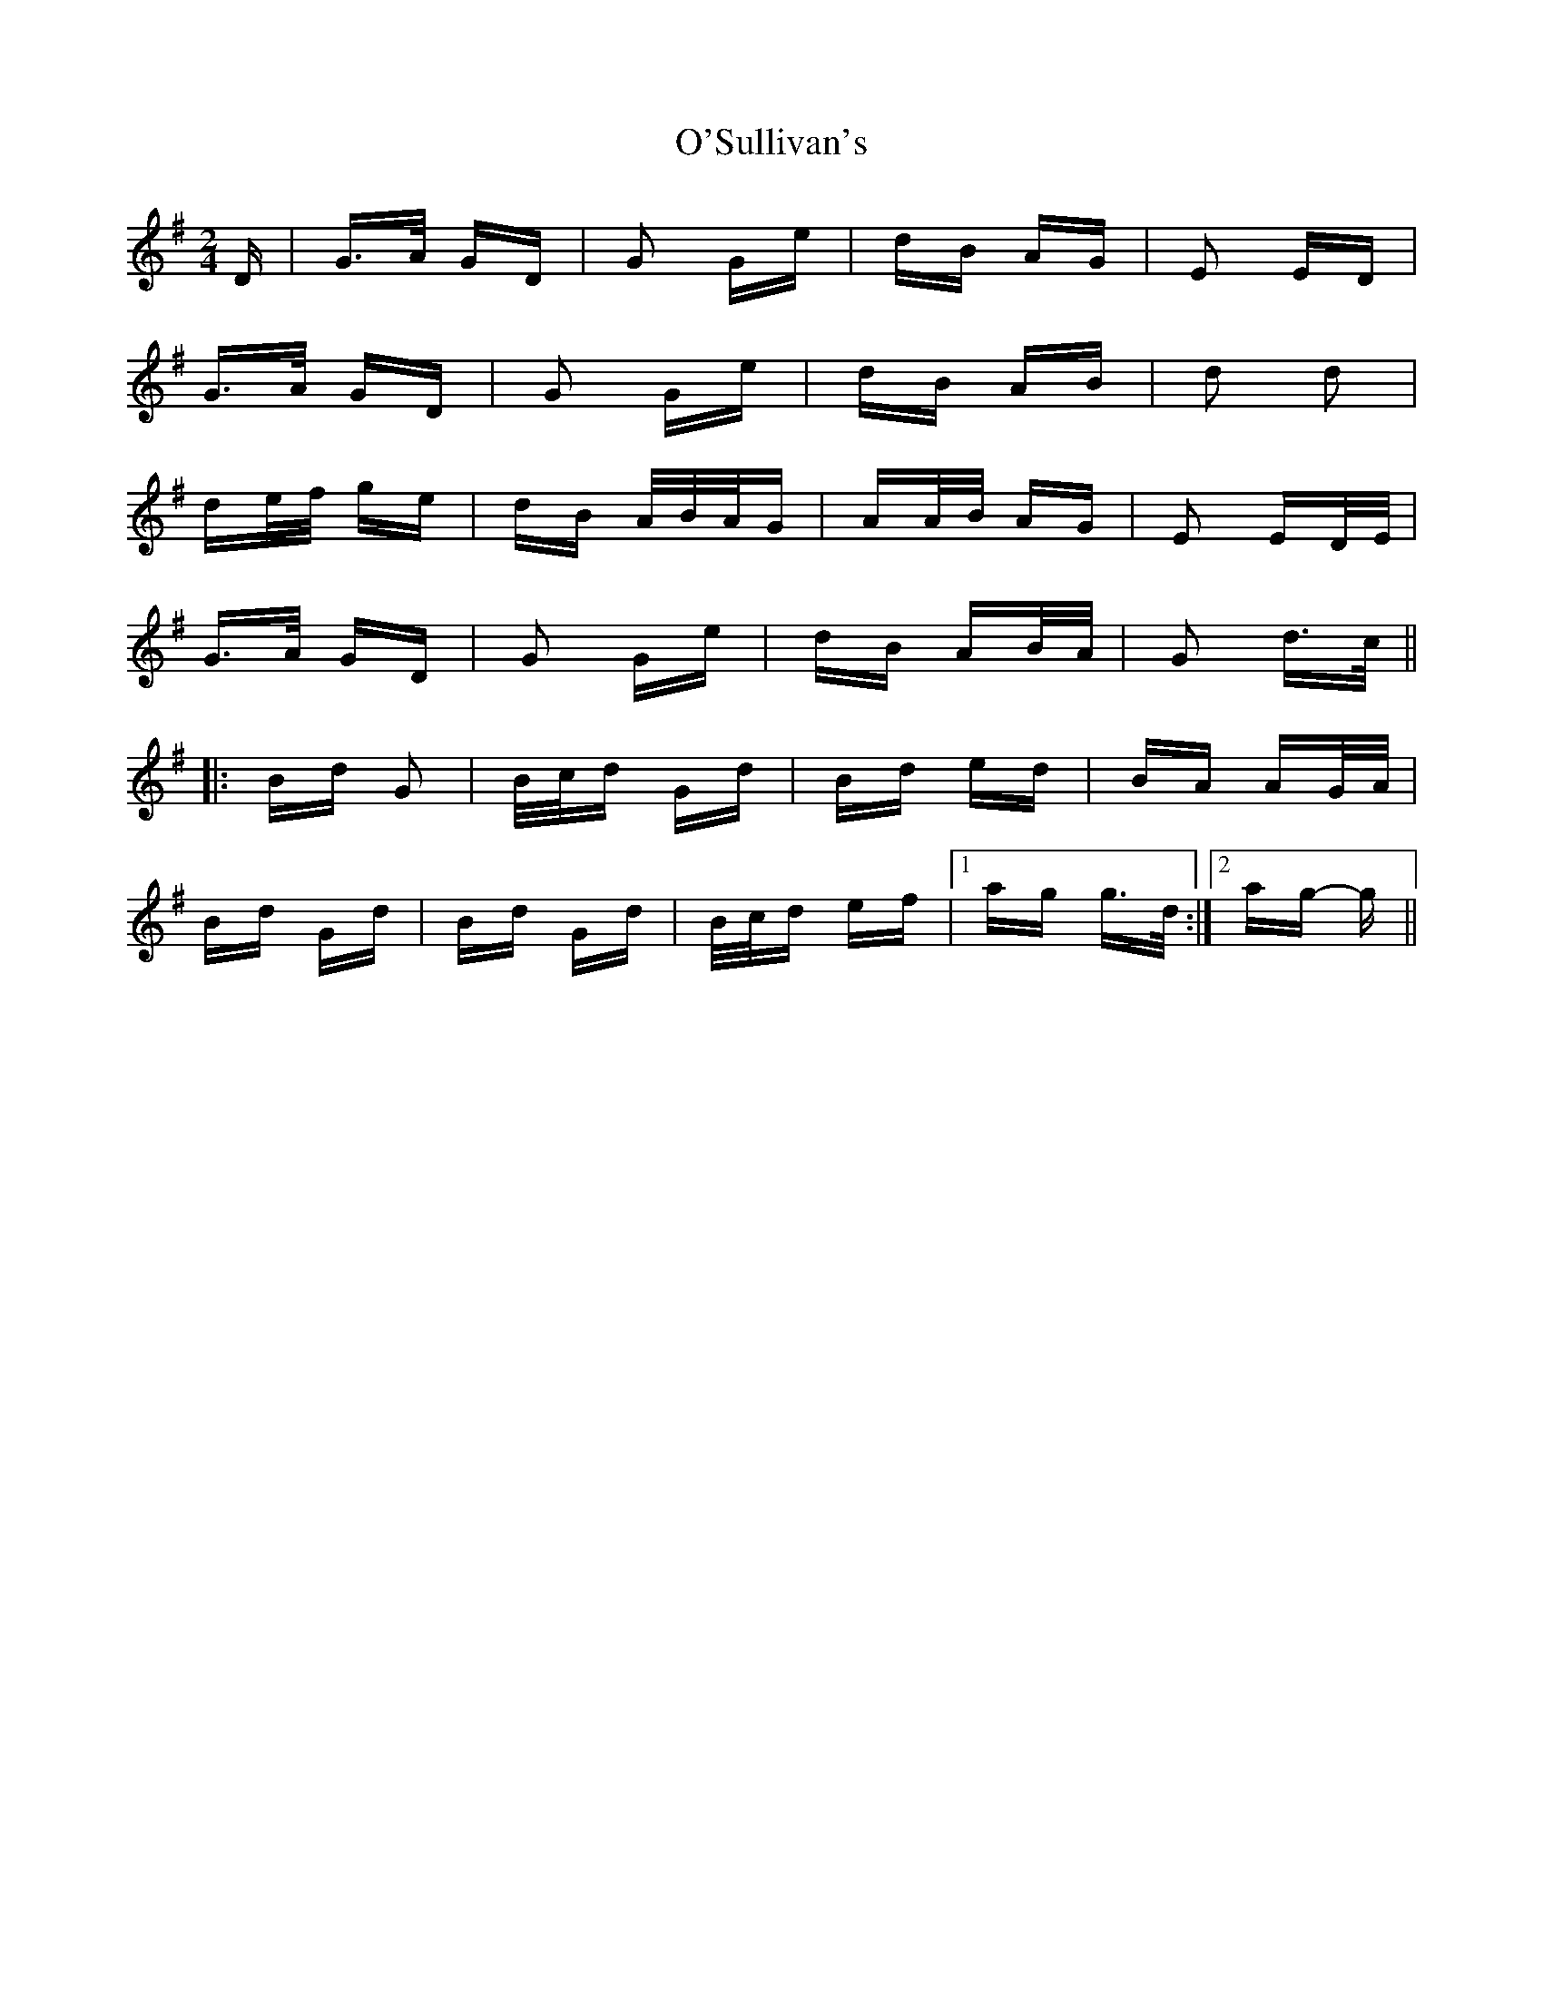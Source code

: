 X: 29919
T: O'Sullivan's
R: polka
M: 2/4
K: Gmajor
D|G>A GD|G2 Ge|dB AG|E2 ED|
G>A GD|G2 Ge|dB AB|d2 d2|
de/f/ ge|dB A/B/A/G|AA/B/ AG|E2 ED/E/|
G>A GD|G2 Ge|dB AB/A/|G2 d>c||
|:Bd G2|B/c/d Gd|Bd ed|BA AG/A/|
Bd Gd|Bd Gd|B/c/d ef|1 ag g>d:|2 ag- g||

